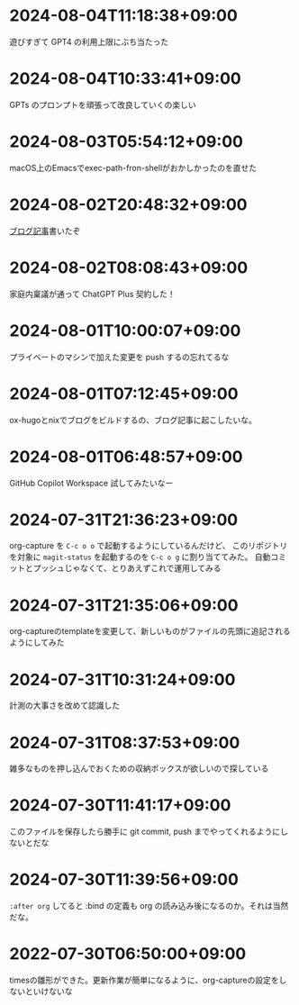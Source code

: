 #+HUGO_SECTION: microposts
#+HUGO_AUTO_SET_LASTMOD: nil
#+HUGO_LOCALE: ja

* 2024-08-04T11:18:38+09:00
:PROPERTIES:
:EXPORT_DATE: 2024-08-04T11:18:38+09:00
:EXPORT_FILE_NAME: 05311bc6-7fd4-43e4-a7ae-31fa4d4f6cc9
:END:

遊びすぎて GPT4 の利用上限にぶち当たった

* 2024-08-04T10:33:41+09:00
:PROPERTIES:
:EXPORT_DATE: 2024-08-04T10:33:41+09:00
:EXPORT_FILE_NAME: ebc46733-d2cb-4143-9b49-d72304fa7f08
:END:

GPTs のプロンプトを頑張って改良していくの楽しい

* 2024-08-03T05:54:12+09:00
:PROPERTIES:
:EXPORT_DATE: 2024-08-03T05:54:12+09:00
:EXPORT_FILE_NAME: 89871226-a698-4215-846e-3e0856fa31c8
:END:

macOS上のEmacsでexec-path-fron-shellがおかしかったのを直せた

* 2024-08-02T20:48:32+09:00
:PROPERTIES:
:EXPORT_DATE: 2024-08-02T20:48:32+09:00
:EXPORT_FILE_NAME: 710bf72e-09ff-4b95-827b-2391a71496cb
:END:

[[https://warashi.dev/posts/d979a10f-58e7-40d0-b86e-a52dd8b096ba/][ブログ記事]]書いたぞ


* 2024-08-02T08:08:43+09:00
:PROPERTIES:
:EXPORT_DATE: 2024-08-02T08:08:43+09:00
:EXPORT_FILE_NAME: d58aaa87-bdc1-4b39-9158-c7b55df50473
:END:

家庭内稟議が通って ChatGPT Plus 契約した！

* 2024-08-01T10:00:07+09:00
:PROPERTIES:
:EXPORT_DATE: 2024-08-01T10:00:07+09:00
:EXPORT_FILE_NAME: 73fc07a8-c4dc-4ebf-9285-bbd3d4b1e2b0
:END:

プライベートのマシンで加えた変更を push するの忘れてるな

* 2024-08-01T07:12:45+09:00
:PROPERTIES:
:EXPORT_DATE: 2024-08-01T07:12:45+09:00
:EXPORT_FILE_NAME: 33e7901f-8c23-43f6-be2f-2a1931a0c9b2
:END:

ox-hugoとnixでブログをビルドするの、ブログ記事に起こしたいな。

* 2024-08-01T06:48:57+09:00
:PROPERTIES:
:EXPORT_DATE: 2024-08-01T06:48:57+09:00
:EXPORT_FILE_NAME: 0ab70bcd-44d7-4fdd-87e3-bd64bd51b320
:END:

GitHub Copilot Workspace 試してみたいなー

* 2024-07-31T21:36:23+09:00
:PROPERTIES:
:EXPORT_DATE: 2024-07-31T21:36:23+09:00
:EXPORT_FILE_NAME: b432e25a-f3ec-4af5-bd30-b16092100afd
:END:

org-capture を ~C-c o o~ で起動するようにしているんだけど、 このリポジトリを対象に ~magit-status~ を起動するのを ~C-c o g~ に割り当ててみた。
自動コミットとプッシュじゃなくて、とりあえずこれで運用してみる

* 2024-07-31T21:35:06+09:00
:PROPERTIES:
:EXPORT_DATE: 2024-07-31T21:35:06+09:00
:EXPORT_FILE_NAME: 8f7a611e-9f73-4ad1-a79d-2009fe7a480e
:END:

org-captureのtemplateを変更して、新しいものがファイルの先頭に追記されるようにしてみた

* 2024-07-31T10:31:24+09:00
:PROPERTIES:
:EXPORT_DATE: 2024-07-31T10:31:24+09:00
:EXPORT_FILE_NAME: 019e316d-c516-4c26-b5c8-bf50a86ef1dd
:END:

計測の大事さを改めて認識した

* 2024-07-31T08:37:53+09:00
:PROPERTIES:
:EXPORT_DATE: 2024-07-31T08:37:53+09:00
:EXPORT_FILE_NAME: 86104de1-2ac3-416f-b775-895fdac195f4
:END:

雑多なものを押し込んでおくための収納ボックスが欲しいので探している

* 2024-07-30T11:41:17+09:00
:PROPERTIES:
:EXPORT_DATE: 2024-07-30T11:41:17+09:00
:EXPORT_FILE_NAME: 6e847ec5-1c93-43f1-83d6-4ce79a8b16ef
:END:

このファイルを保存したら勝手に git commit, push までやってくれるようにしないとだな

* 2024-07-30T11:39:56+09:00
:PROPERTIES:
:EXPORT_DATE: 2024-07-30T11:39:56+09:00
:EXPORT_FILE_NAME: eb934077-6fc7-49c5-a291-8397137e51df
:END:

~:after org~ してると :bind の定義も org の読み込み後になるのか。それは当然だな。

* 2022-07-30T06:50:00+09:00
:PROPERTIES:
:EXPORT_DATE: 2022-07-30T06:50:00+09:00
:EXPORT_FILE_NAME: 9e7af05b-cfb0-4569-a141-514e7545ae52
:END:

timesの雛形ができた。更新作業が簡単になるように、org-captureの設定をしないといけないな
